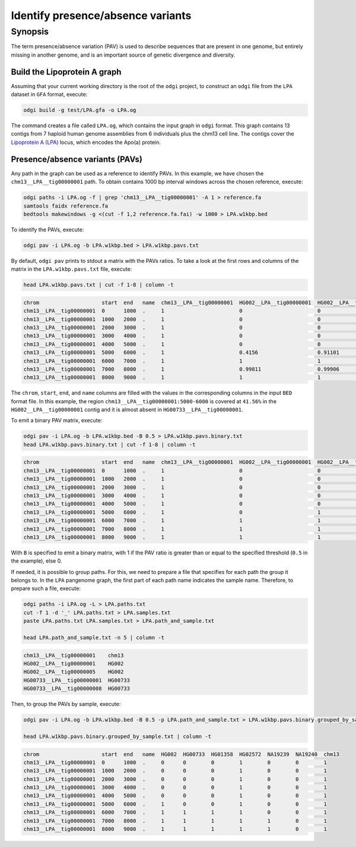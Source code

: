 .. _presence_absence_variants:

####################################
Identify presence/absence variants
####################################

========
Synopsis
========

The term presence/absence variation (PAV) is used to describe sequences that are present in one genome, but
entirely missing in another genome, and is an important source of genetic divergence and diversity.

-----------------------------
Build the Lipoprotein A graph
-----------------------------

Assuming that your current working directory is the root of the ``odgi`` project, to construct an ``odgi`` file from the
``LPA`` dataset in ``GFA`` format, execute:

.. code-block:: bash

    odgi build -g test/LPA.gfa -o LPA.og

The command creates a file called ``LPA.og``, which contains the input graph in ``odgi`` format. This graph contains
13 contigs from 7 haploid human genome assemblies from 6 individuals plus the chm13 cell line. The contigs cover the
`Lipoprotein A (LPA) <https://www.ensembl.org/Homo_sapiens/Gene/Summary?g=ENSG00000198670>`_ locus, which encodes the
Apo(a) protein.

-----------------------
Presence/absence variants (PAVs)
-----------------------

Any path in the graph can be used as a reference to identify PAVs. In this example, we have chosen the ``chm13__LPA__tig00000001``
path. To obtain contains 1000 bp interval windows across the chosen reference, execute:

.. code-block:: bash

    odgi paths -i LPA.og -f | grep 'chm13__LPA__tig00000001' -A 1 > reference.fa
    samtools faidx reference.fa
    bedtools makewindows -g <(cut -f 1,2 reference.fa.fai) -w 1000 > LPA.w1kbp.bed

To identify the PAVs, execute:

.. code-block:: bash

    odgi pav -i LPA.og -b LPA.w1kbp.bed > LPA.w1kbp.pavs.txt

By default, ``odgi pav`` prints to stdout a matrix with the PAVs ratios.
To take a look at the first rows and columns of the matrix in the ``LPA.w1kbp.pavs.txt`` file, execute:

.. code-block:: bash

    head LPA.w1kbp.pavs.txt | cut -f 1-8 | column -t

.. code-block:: none

    chrom                    start  end   name  chm13__LPA__tig00000001  HG002__LPA__tig00000001  HG002__LPA__tig00000005  HG00733__LPA__tig00000001
    chm13__LPA__tig00000001  0      1000  .     1                        0                        0                        0
    chm13__LPA__tig00000001  1000   2000  .     1                        0                        0                        0
    chm13__LPA__tig00000001  2000   3000  .     1                        0                        0                        0
    chm13__LPA__tig00000001  3000   4000  .     1                        0                        0                        0
    chm13__LPA__tig00000001  4000   5000  .     1                        0                        0                        0
    chm13__LPA__tig00000001  5000   6000  .     1                        0.4156                   0.91101                  0.00091743
    chm13__LPA__tig00000001  6000   7000  .     1                        1                        1                        0.80339
    chm13__LPA__tig00000001  7000   8000  .     1                        0.99811                  0.99906                  0.98491
    chm13__LPA__tig00000001  8000   9000  .     1                        1                        1                        0.99466


The ``chrom``, ``start``, ``end``, and ``name`` columns are filled with the values in the corresponding columns in the
input ``BED`` format file. In this example, the region ``chm13__LPA__tig00000001:5000-6000`` is covered at ``41.56%`` in the
``HG002__LPA__tig00000001`` contig and it is almost absent in ``HG00733__LPA__tig00000001``.

To emit a binary PAV matrix, execute:

.. code-block:: bash

    odgi pav -i LPA.og -b LPA.w1kbp.bed -B 0.5 > LPA.w1kbp.pavs.binary.txt
    head LPA.w1kbp.pavs.binary.txt | cut -f 1-8 | column -t

.. code-block:: none

    chrom                    start  end   name  chm13__LPA__tig00000001  HG002__LPA__tig00000001  HG002__LPA__tig00000005  HG00733__LPA__tig00000001
    chm13__LPA__tig00000001  0      1000  .     1                        0                        0                        0
    chm13__LPA__tig00000001  1000   2000  .     1                        0                        0                        0
    chm13__LPA__tig00000001  2000   3000  .     1                        0                        0                        0
    chm13__LPA__tig00000001  3000   4000  .     1                        0                        0                        0
    chm13__LPA__tig00000001  4000   5000  .     1                        0                        0                        0
    chm13__LPA__tig00000001  5000   6000  .     1                        0                        1                        0
    chm13__LPA__tig00000001  6000   7000  .     1                        1                        1                        1
    chm13__LPA__tig00000001  7000   8000  .     1                        1                        1                        1
    chm13__LPA__tig00000001  8000   9000  .     1                        1                        1                        1

With ``B`` is specified to emit a binary matrix, with 1 if the PAV ratio is greater than or equal to the specified
threshold (``0.5`` in the example), else 0.

If needed, it is possible to group paths. For this, we need to prepare a file that specifies for each path the group it
belongs to. In the ``LPA`` pangenome graph, the first part of each path name indicates the sample name. Therefore, to
prepare such a file, execute:

.. code-block:: bash

    odgi paths -i LPA.og -L > LPA.paths.txt
    cut -f 1 -d '_' LPA.paths.txt > LPA.samples.txt
    paste LPA.paths.txt LPA.samples.txt > LPA.path_and_sample.txt

    head LPA.path_and_sample.txt -n 5 | column -t

.. code-block:: none

    chm13__LPA__tig00000001    chm13
    HG002__LPA__tig00000001    HG002
    HG002__LPA__tig00000005    HG002
    HG00733__LPA__tig00000001  HG00733
    HG00733__LPA__tig00000008  HG00733

Then, to group the PAVs by sample, execute:

.. code-block:: bash

    odgi pav -i LPA.og -b LPA.w1kbp.bed -B 0.5 -p LPA.path_and_sample.txt > LPA.w1kbp.pavs.binary.grouped_by_sample.txt

    head LPA.w1kbp.pavs.binary.grouped_by_sample.txt | column -t

.. code-block:: none

    chrom                    start  end   name  HG002  HG00733  HG01358  HG02572  NA19239  NA19240  chm13
    chm13__LPA__tig00000001  0      1000  .     0      0        0        1        0        0        1
    chm13__LPA__tig00000001  1000   2000  .     0      0        0        1        0        0        1
    chm13__LPA__tig00000001  2000   3000  .     0      0        0        1        0        0        1
    chm13__LPA__tig00000001  3000   4000  .     0      0        0        1        0        0        1
    chm13__LPA__tig00000001  4000   5000  .     0      0        0        1        0        0        1
    chm13__LPA__tig00000001  5000   6000  .     1      0        0        1        0        0        1
    chm13__LPA__tig00000001  6000   7000  .     1      1        1        1        0        0        1
    chm13__LPA__tig00000001  7000   8000  .     1      1        1        1        1        0        1
    chm13__LPA__tig00000001  8000   9000  .     1      1        1        1        1        0        1
